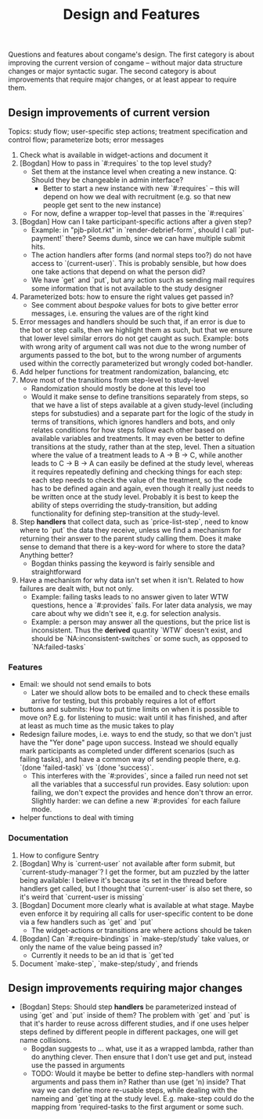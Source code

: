 #+TITLE: Design and Features

Questions and features about congame's design. The first category is about improving the current version of congame -- without major data structure changes or major syntactic sugar. The second category is about improvements that require major changes, or at least appear to require them.

** Design improvements of current version

Topics: study flow; user-specific step actions; treatment specification and control flow; parameterize bots; error messages

1. Check what is available in widget-actions and document it
2. [Bogdan] How to pass in `#:requires` to the top level study?
   - Set them at the instance level when creating a new instance. Q: Should they be changeable in admin interface?
     - Better to start a new instance with new `#:requires` -- this will depend on how we deal with recruitment (e.g. so that new people get sent to the new instance)
   - For now, define a wrapper top-level that passes in the `#:requires`
3. [Bogdan] How can I take participant-specific actions after a given step?
   - Example: in "pjb-pilot.rkt" in `render-debrief-form`, should I call `put-payment!` there? Seems dumb, since we can have multiple submit hits.
   - The action handlers after forms (and normal steps too?) do not have access to `(current-user)`. This is probably sensible, but how does one take actions that depend on what the person did?
   - We have `get` and `put`, but any action such as sending mail requires some information that is not available to the study designer
4. Parameterized bots: how to ensure the right values get passed in?
   - See comment about /bespoke/ values for bots to give better error messages, i.e. ensuring the values are of the right kind
5. Error messages and handlers should be such that, if an error is due to the bot or step calls, then we highlight them as such, but that we ensure that lower level similar errors do not get caught as such. Example: bots with wrong arity of argument call was not due to the wrong number of arguments passed to the bot, but to the wrong number of arguments used within the correctly parameterized but wrongly coded bot-handler.
6. Add helper functions for treatment randomization, balancing, etc
7. Move most of the transitions from step-level to study-level
   + Randomization should mostly be done at this level too
   + Would it make sense to define transitions separately from steps, so that we have a list of steps available at a given study-level (including steps for substudies) and a separate part for the logic of the study in terms of transitions, which ignores handlers and bots, and only relates conditions for how steps follow each other based on available variables and treatments. It may even be better to define transitions at the study, rather than at the step, level. Then a situation where the value of a treatment leads to A -> B -> C, while another leads to C -> B -> A can easily be defined at the study level, whereas it requires repeatedly defining and checking things for each step: each step needs to check the value of the treatment, so the code has to be defined again and again, even though it really just needs to be written once at the study level. Probably it is best to keep the ability of steps overriding the study-transition, but adding functionality for defining step-transition at the study-level.
8. Step *handlers* that collect data, such as `price-list-step`, need to know where to `put` the data they receive, unless we find a mechanism for returning their answer to the parent study calling them. Does it make sense to demand that there is a key-word for where to store the data? Anything better?
   - Bogdan thinks passing the keyword is fairly sensible and straightforward
9. Have a mechanism for why data isn't set when it isn't. Related to how failures are dealt with, but not only.
   - Example: failing tasks leads to no answer given to later WTW questions, hence a `#:provides` fails. For later data analysis, we may care about why we didn't see it, e.g. for selection analysis.
   - Example: a person may answer all the questions, but the price list is inconsistent. Thus the *derived* quantity `WTW` doesn't exist, and should be `NA:inconsistent-switches` or some such, as opposed to `NA:failed-tasks`

*** Features

- Email: we should not send emails to bots
  - Later we should allow bots to be emailed and to check these emails arrive for testing, but this probably requires a lot of effort
- buttons and submits: How to put time limits on when it is possible to move on? E.g. for listening to music: wait until it has finished, and after at least as much time as the music takes to play
- Redesign failure modes, i.e. ways to end the study, so that we don't just have the "Yer done" page upon success. Instead we should equally mark participants as completed under different scenarios (such as failing tasks), and have a common way of sending people there, e.g. `(done 'failed-task)` vs `(done 'success)`.
  - This interferes with the `#:provides`, since a failed run need not set all the variables that a successful run provides. Easy solution: upon failing, we don't expect the provides and hence don't throw an error. Slightly harder: we can define a new `#:provides` for each failure mode.
- helper functions to deal with timing

*** Documentation

1. How to configure Sentry
2. [Bogdan] Why is `current-user` not available after form submit, but `current-study-manager`? I get the former, but am puzzled by the latter being available: I believe it's because its set in the thread before handlers get called, but I thought that `current-user` is also set there, so it's weird that `current-user is missing`
3. [Bogdan] Document more clearly what is available at what stage. Maybe even enforce it by requiring all calls for user-specific content to be done via a few handlers such as `get` and `put`
   - The widget-actions or transitions are where actions should be taken
4. [Bogdan] Can `#:require-bindings` in `make-step/study` take values, or only the name of the value being passed in?
   - Currently it needs to be an id that is `get`ted
5. Document `make-step`, `make-step/study`, and friends

** Design improvements requiring major changes

- [Bogdan] Steps: Should step *handlers* be parameterized instead of using `get` and `put` inside of them? The problem with `get` and `put` is that it's harder to reuse across different studies, and if one uses helper steps defined by different people in different packages, one will get name collisions.
  + Bogdan suggests to ... what, use it as a wrapped lambda, rather than do anything clever. Then ensure that I don't use get and put, instead use the passed in arguments
  + TODO: Would it maybe be better to define step-handlers with normal arguments and pass them in? Rather than use (get 'n) inside? That way we can define more re-usable steps, while dealing with the nameing and `get`ting at the study level. E.g. make-step could do the mapping from 'required-tasks to the first argument or some such.

